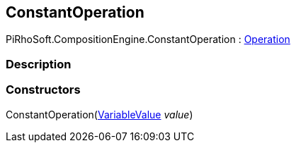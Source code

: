 [#reference/constant-operation]

## ConstantOperation

PiRhoSoft.CompositionEngine.ConstantOperation : <<reference/operation.html,Operation>>

### Description

### Constructors

ConstantOperation(<<reference/variable-value.html,VariableValue>> _value_)::